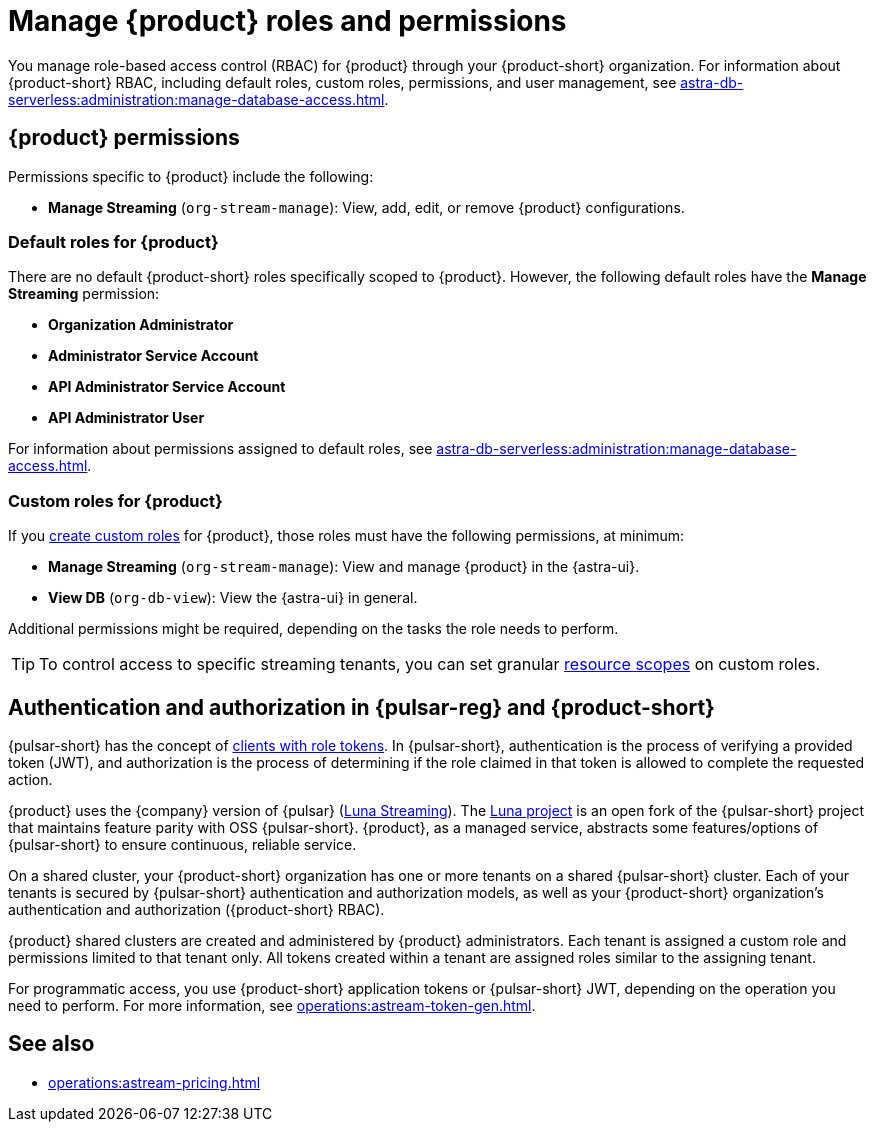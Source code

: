 = Manage {product} roles and permissions
:navtitle: Manage roles and permissions
:page-tag: astra-streaming,security,secure,pulsar

You manage role-based access control (RBAC) for {product} through your {product-short} organization.
For information about {product-short} RBAC, including default roles, custom roles, permissions, and user management, see xref:astra-db-serverless:administration:manage-database-access.adoc[].

== {product} permissions

Permissions specific to {product} include the following:

* *Manage Streaming* (`org-stream-manage`): View, add, edit, or remove {product} configurations.

=== Default roles for {product}

There are no default {product-short} roles specifically scoped to {product}.
However, the following default roles have the *Manage Streaming* permission:

* *Organization Administrator*
* *Administrator Service Account*
* *API Administrator Service Account*
* *API Administrator User*

For information about permissions assigned to default roles, see xref:astra-db-serverless:administration:manage-database-access.adoc[].

=== Custom roles for {product}

If you xref:astra-db-serverless:administration:manage-database-access.adoc#custom-roles[create custom roles] for {product}, those roles must have the following permissions, at minimum:

* *Manage Streaming* (`org-stream-manage`): View and manage {product} in the {astra-ui}.
* *View DB* (`org-db-view`): View the {astra-ui} in general.

Additional permissions might be required, depending on the tasks the role needs to perform.

[TIP]
====
To control access to specific streaming tenants, you can set granular xref:astra-db-serverless:administration:manage-database-access.adoc#role-scopes[resource scopes] on custom roles.
====

== Authentication and authorization in {pulsar-reg} and {product-short}

{pulsar-short} has the concept of https://pulsar.apache.org/docs/security-authorization/[clients with role tokens].
In {pulsar-short}, authentication is the process of verifying a provided token (JWT), and authorization is the process of determining if the role claimed in that token is allowed to complete the requested action.

{product} uses the {company} version of {pulsar} (xref:luna-streaming::index.adoc[Luna Streaming]).
The https://github.com/datastax/pulsar[Luna project] is an open fork of the {pulsar-short} project that maintains feature parity with OSS {pulsar-short}. {product}, as a managed service, abstracts some features/options of {pulsar-short} to ensure continuous, reliable service.

On a shared cluster, your {product-short} organization has one or more tenants on a shared {pulsar-short} cluster.
Each of your tenants is secured by {pulsar-short} authentication and authorization models, as well as your {product-short} organization's authentication and authorization ({product-short} RBAC).

{product} shared clusters are created and administered by {product} administrators.
Each tenant is assigned a custom role and permissions limited to that tenant only.
All tokens created within a tenant are assigned roles similar to the assigning tenant.

For programmatic access, you use {product-short} application tokens or {pulsar-short} JWT, depending on the operation you need to perform.
For more information, see xref:operations:astream-token-gen.adoc[].

== See also

* xref:operations:astream-pricing.adoc[]
